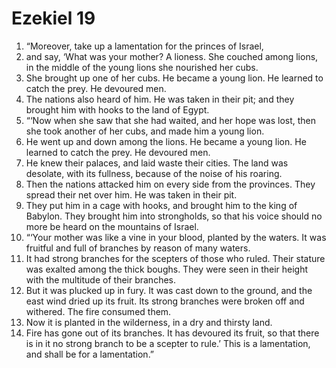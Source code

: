 ﻿
* Ezekiel 19
1. “Moreover, take up a lamentation for the princes of Israel, 
2. and say, ‘What was your mother? A lioness. She couched among lions, in the middle of the young lions she nourished her cubs. 
3. She brought up one of her cubs. He became a young lion. He learned to catch the prey. He devoured men. 
4. The nations also heard of him. He was taken in their pit; and they brought him with hooks to the land of Egypt. 
5. “‘Now when she saw that she had waited, and her hope was lost, then she took another of her cubs, and made him a young lion. 
6. He went up and down among the lions. He became a young lion. He learned to catch the prey. He devoured men. 
7. He knew their palaces, and laid waste their cities. The land was desolate, with its fullness, because of the noise of his roaring. 
8. Then the nations attacked him on every side from the provinces. They spread their net over him. He was taken in their pit. 
9. They put him in a cage with hooks, and brought him to the king of Babylon. They brought him into strongholds, so that his voice should no more be heard on the mountains of Israel. 
10. “‘Your mother was like a vine in your blood, planted by the waters. It was fruitful and full of branches by reason of many waters. 
11. It had strong branches for the scepters of those who ruled. Their stature was exalted among the thick boughs. They were seen in their height with the multitude of their branches. 
12. But it was plucked up in fury. It was cast down to the ground, and the east wind dried up its fruit. Its strong branches were broken off and withered. The fire consumed them. 
13. Now it is planted in the wilderness, in a dry and thirsty land. 
14. Fire has gone out of its branches. It has devoured its fruit, so that there is in it no strong branch to be a scepter to rule.’ This is a lamentation, and shall be for a lamentation.” 
